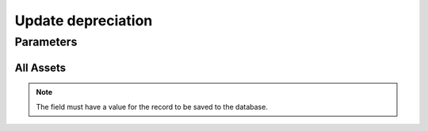 
.. _functional-guide/process/a_depreciation_workfile_build:

===================
Update depreciation
===================


Parameters
==========

All Assets
----------

.. note::
    The field must have a value for the record to be saved to the database.
